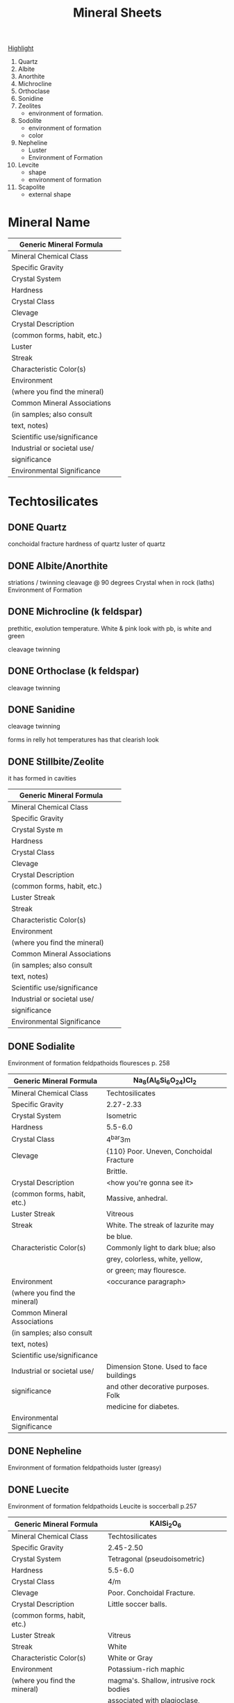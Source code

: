 #+TITLE: Mineral Sheets


# 1) Photos of best mineral ever.
# 2) Mineral in a rock.


# Highlight the important features
# of each rock. Between 1 and four
# things that are characteristic
# and helpful of things that are
# used to idenfity the mineral.


_Highlight_
1) Quartz
2) Albite
3) Anorthite
4) Michrocline
5) Orthoclase
6) Sonidine
7) Zeolites
   - environment of formation.
8) Sodolite
   - environment of formation
   - color
9) Nepheline
   - Luster
   - Environment of Formation
10) Levcite
    - shape
    - environment of formation
11) Scapolite
    - external shape

* Mineral Name
|------------------------------+---|
| Generic Mineral Formula      |   |
|------------------------------+---|
| Mineral Chemical Class       |   |
|------------------------------+---|
| Specific Gravity             |   |
|------------------------------+---|
| Crystal System               |   |
|------------------------------+---|
| Hardness                     |   |
|------------------------------+---|
| Crystal Class                |   |
|------------------------------+---|
| Clevage                      |   |
|------------------------------+---|
| Crystal Description          |   |
| (common forms, habit, etc.)  |   |
|------------------------------+---|
| Luster                       |   |
|------------------------------+---|
| Streak                       |   |
|------------------------------+---|
| Characteristic Color(s)      |   |
|------------------------------+---|
| Environment                  |   |
| (where you find the mineral) |   |
|------------------------------+---|
| Common Mineral Associations  |   |
| (in samples; also consult    |   |
| text, notes)                 |   |
|------------------------------+---|
| Scientific use/significance  |   |
|------------------------------+---|
| Industrial or societal use/  |   |
| significance                 |   |
|------------------------------+---|
| Environmental Significance   |   |
|------------------------------+---|




* Techtosilicates
** DONE Quartz
conchoidal fracture
hardness of quartz
luster of quartz
** DONE Albite/Anorthite
striations / twinning
cleavage @ 90 degrees
Crystal when in rock (laths)
Environment of Formation
** DONE Michrocline (k feldspar)
prethitic, exolution temperature. White & pink look
with pb, is white and green

cleavage
twinning
** DONE Orthoclase (k feldspar)
cleavage
twinning
** DONE Sanidine

cleavage
twinning

forms in relly hot temperatures
has that clearish look
** DONE Stillbite/Zeolite
it has formed in cavities
|------------------------------+---|
| Generic Mineral Formula      |   |
|------------------------------+---|
| Mineral Chemical Class       |   |
|------------------------------+---|
| Specific Gravity             |   |
|------------------------------+---|
| Crystal Syste m              |   |
|------------------------------+---|
| Hardness                     |   |
|------------------------------+---|
| Crystal Class                |   |
|------------------------------+---|
| Clevage                      |   |
|------------------------------+---|
| Crystal Description          |   |
| (common forms, habit, etc.)  |   |
|------------------------------+---|
| Luster Streak                |   |
|------------------------------+---|
| Streak                       |   |
|------------------------------+---|
| Characteristic Color(s)      |   |
|------------------------------+---|
| Environment                  |   |
| (where you find the mineral) |   |
|------------------------------+---|
| Common Mineral Associations  |   |
| (in samples; also consult    |   |
| text, notes)                 |   |
|------------------------------+---|
| Scientific use/significance  |   |
|------------------------------+---|
| Industrial or societal use/  |   |
| significance                 |   |
|------------------------------+---|
| Environmental Significance   |   |
|------------------------------+---|
** DONE Sodialite
Environment of formation feldpathoids
flouresces
 p. 258
|------------------------------+-----------------------------------------|
| Generic Mineral Formula      | Na_{8}(Al_{6}Si_{6}O_{24})Cl_{2}        |
|------------------------------+-----------------------------------------|
| Mineral Chemical Class       | Techtosilicates                         |
|------------------------------+-----------------------------------------|
| Specific Gravity             | 2.27-2.33                               |
|------------------------------+-----------------------------------------|
| Crystal System               | Isometric                               |
|------------------------------+-----------------------------------------|
| Hardness                     | 5.5-6.0                                 |
|------------------------------+-----------------------------------------|
| Crystal Class                | 4^{bar}3m                               |
|------------------------------+-----------------------------------------|
| Clevage                      | {110} Poor. Uneven, Conchoidal Fracture |
|                              | Brittle.                                |
|------------------------------+-----------------------------------------|
| Crystal Description          | <how you're gonna see it>               |
| (common forms, habit, etc.)  | Massive, anhedral.                      |
|------------------------------+-----------------------------------------|
| Luster Streak                | Vitreous                                |
|------------------------------+-----------------------------------------|
| Streak                       | White. The streak of lazurite may       |
|                              | be blue.                                |
|------------------------------+-----------------------------------------|
| Characteristic Color(s)      | Commonly light to dark blue; also       |
|                              | grey, colorless, white, yellow,         |
|                              | or green; may flouresce.                |
|------------------------------+-----------------------------------------|
| Environment                  | <occurance paragraph>                   |
| (where you find the mineral) |                                         |
|------------------------------+-----------------------------------------|
| Common Mineral Associations  |                                         |
| (in samples; also consult    |                                         |
| text, notes)                 |                                         |
|------------------------------+-----------------------------------------|
| Scientific use/significance  |                                         |
|------------------------------+-----------------------------------------|
| Industrial or societal use/  | Dimension Stone. Used to face buildings |
| significance                 | and other decorative purposes. Folk     |
|                              | medicine for diabetes.                  |
|------------------------------+-----------------------------------------|
| Environmental Significance   |                                         |
|------------------------------+-----------------------------------------|
** DONE Nepheline
Environment of formation feldpathoids
luster (greasy)
** DONE Luecite
Environment of formation feldpathoids
Leucite is soccerball
 p.257
|------------------------------+-----------------------------------------|
| Generic Mineral Formula      | KAISi_{2}O_{6}                          |
|------------------------------+-----------------------------------------|
| Mineral Chemical Class       | Techtosilicates                         |
|------------------------------+-----------------------------------------|
| Specific Gravity             | 2.45-2.50                               |
|------------------------------+-----------------------------------------|
| Crystal System               | Tetragonal (pseudoisometric)            |
|------------------------------+-----------------------------------------|
| Hardness                     | 5.5-6.0                                 |
|------------------------------+-----------------------------------------|
| Crystal Class                | 4/m                                     |
|------------------------------+-----------------------------------------|
| Clevage                      | Poor. Conchoidal Fracture.              |
|------------------------------+-----------------------------------------|
| Crystal Description          | Little soccer balls.                    |
| (common forms, habit, etc.)  |                                         |
|------------------------------+-----------------------------------------|
| Luster Streak                | Vitreus                                 |
|------------------------------+-----------------------------------------|
| Streak                       | White                                   |
|------------------------------+-----------------------------------------|
| Characteristic Color(s)      | White or Gray                           |
|------------------------------+-----------------------------------------|
| Environment                  | Potassium-rich maphic                   |
| (where you find the mineral) | magma's. Shallow, intrusive rock bodies |
|                              | associated with plagioclase, nepheline  |
|------------------------------+-----------------------------------------|
| Common Mineral Associations  |                                         |
| (in samples; also consult    |                                         |
| text, notes)                 |                                         |
|------------------------------+-----------------------------------------|
| Scientific use/significance  |                                         |
|------------------------------+-----------------------------------------|
| Industrial or societal use/  | Dental.                                 |
| significance                 |                                         |
|------------------------------+-----------------------------------------|
| Environmental Significance   |                                         |
|------------------------------+-----------------------------------------|

** DONE Scapolite
Shape & color. White, long rectangular prisms
|------------------------------+-----------------------------------|
| Generic Mineral Formula      | Na_{4}Al_{3}Si_{9}O_{24}Cl        |
|------------------------------+-----------------------------------|
| Mineral Chemical Class       | Techtosilicates                   |
|------------------------------+-----------------------------------|
| Specific Gravity             | 2.50-2.78                         |
|------------------------------+-----------------------------------|
| Crystal System               | Tetragonal                        |
|------------------------------+-----------------------------------|
| Hardness                     | 5-6                               |
|------------------------------+-----------------------------------|
| Crystal Class                | 4/m                               |
|------------------------------+-----------------------------------|
| Clevage                      | Good. Parallel to faces {110}     |
|                              | intersect @ 90 degrees            |
|------------------------------+-----------------------------------|
| Crystal Description          |       vd                          |
| (common forms, habit, etc.)  |                                   |
|------------------------------+-----------------------------------|
| Luster                       | Vitreus                           |
|------------------------------+-----------------------------------|
| Streak                       | White                             |
|------------------------------+-----------------------------------|
| Characteristic Color(s)      | White, Grey, or Green. Flouresces |
|                              | to orange/bright yellow           |
|------------------------------+-----------------------------------|
| Environment                  |                                   |
| (where you find the mineral) |                                   |
|------------------------------+-----------------------------------|
| Common Mineral Associations  |                                   |
| (in samples; also consult    |                                   |
| text, notes)                 |                                   |
|------------------------------+-----------------------------------|
| Scientific use/significance  |                                   |
|------------------------------+-----------------------------------|
| Industrial or societal use/  |                                   |
| significance                 |                                   |
|------------------------------+-----------------------------------|
| Environmental Significance   |                                   |
|------------------------------+-----------------------------------|

* 
